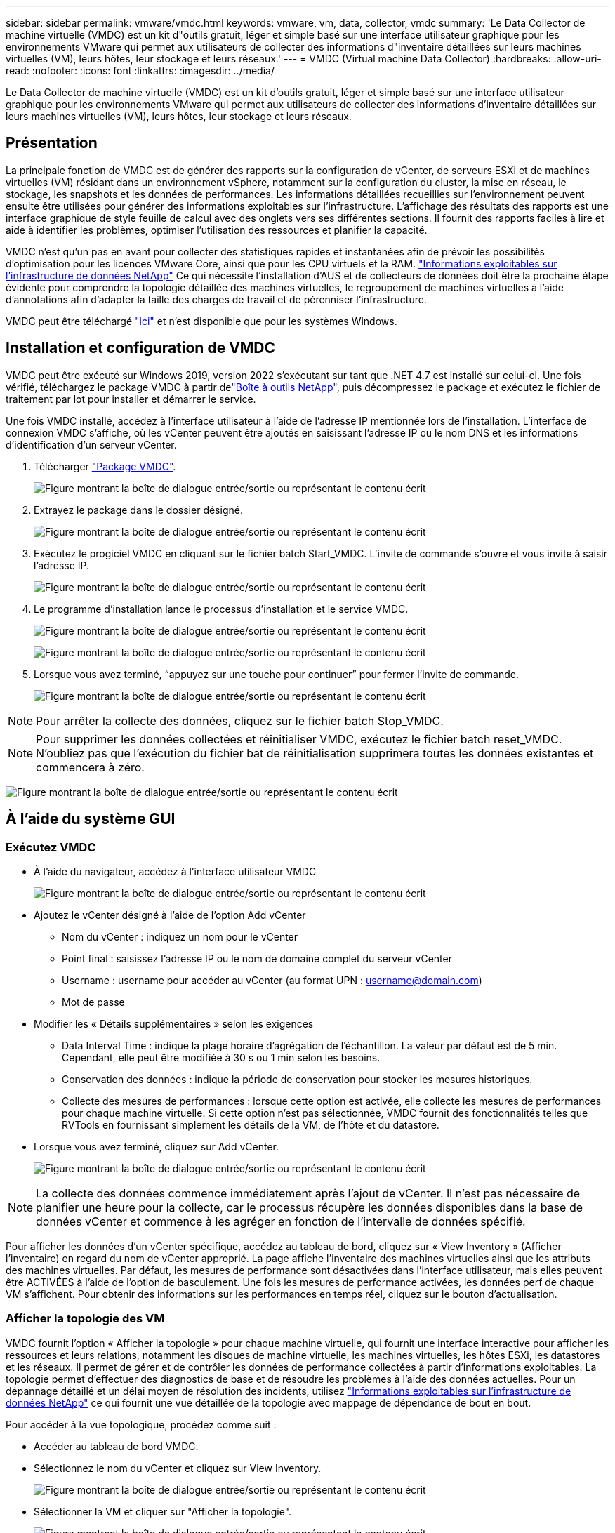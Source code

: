 ---
sidebar: sidebar 
permalink: vmware/vmdc.html 
keywords: vmware, vm, data, collector, vmdc 
summary: 'Le Data Collector de machine virtuelle (VMDC) est un kit d"outils gratuit, léger et simple basé sur une interface utilisateur graphique pour les environnements VMware qui permet aux utilisateurs de collecter des informations d"inventaire détaillées sur leurs machines virtuelles (VM), leurs hôtes, leur stockage et leurs réseaux.' 
---
= VMDC (Virtual machine Data Collector)
:hardbreaks:
:allow-uri-read: 
:nofooter: 
:icons: font
:linkattrs: 
:imagesdir: ../media/


[role="lead"]
Le Data Collector de machine virtuelle (VMDC) est un kit d'outils gratuit, léger et simple basé sur une interface utilisateur graphique pour les environnements VMware qui permet aux utilisateurs de collecter des informations d'inventaire détaillées sur leurs machines virtuelles (VM), leurs hôtes, leur stockage et leurs réseaux.



== Présentation

La principale fonction de VMDC est de générer des rapports sur la configuration de vCenter, de serveurs ESXi et de machines virtuelles (VM) résidant dans un environnement vSphere, notamment sur la configuration du cluster, la mise en réseau, le stockage, les snapshots et les données de performances. Les informations détaillées recueillies sur l'environnement peuvent ensuite être utilisées pour générer des informations exploitables sur l'infrastructure. L'affichage des résultats des rapports est une interface graphique de style feuille de calcul avec des onglets vers ses différentes sections. Il fournit des rapports faciles à lire et aide à identifier les problèmes, optimiser l'utilisation des ressources et planifier la capacité.

VMDC n'est qu'un pas en avant pour collecter des statistiques rapides et instantanées afin de prévoir les possibilités d'optimisation pour les licences VMware Core, ainsi que pour les CPU virtuels et la RAM. link:https://docs.netapp.com/us-en/data-infrastructure-insights/["Informations exploitables sur l'infrastructure de données NetApp"] Ce qui nécessite l'installation d'AUS et de collecteurs de données doit être la prochaine étape évidente pour comprendre la topologie détaillée des machines virtuelles, le regroupement de machines virtuelles à l'aide d'annotations afin d'adapter la taille des charges de travail et de pérenniser l'infrastructure.

VMDC peut être téléchargé link:https://mysupport.netapp.com/site/tools/tool-eula/vm-data-collector["ici"] et n'est disponible que pour les systèmes Windows.



== Installation et configuration de VMDC

VMDC peut être exécuté sur Windows 2019, version 2022 s'exécutant sur tant que .NET 4.7 est installé sur celui-ci. Une fois vérifié, téléchargez le package VMDC à partir delink:https://mysupport.netapp.com/site/tools/tool-eula/vm-data-collector["Boîte à outils NetApp"], puis décompressez le package et exécutez le fichier de traitement par lot pour installer et démarrer le service.

Une fois VMDC installé, accédez à l'interface utilisateur à l'aide de l'adresse IP mentionnée lors de l'installation. L'interface de connexion VMDC s'affiche, où les vCenter peuvent être ajoutés en saisissant l'adresse IP ou le nom DNS et les informations d'identification d'un serveur vCenter.

. Télécharger link:https://mysupport.netapp.com/site/tools/tool-eula/vm-data-collector["Package VMDC"].
+
image:vmdc-image1.png["Figure montrant la boîte de dialogue entrée/sortie ou représentant le contenu écrit"]

. Extrayez le package dans le dossier désigné.
+
image:vmdc-image2.png["Figure montrant la boîte de dialogue entrée/sortie ou représentant le contenu écrit"]

. Exécutez le progiciel VMDC en cliquant sur le fichier batch Start_VMDC. L'invite de commande s'ouvre et vous invite à saisir l'adresse IP.
+
image:vmdc-image3.png["Figure montrant la boîte de dialogue entrée/sortie ou représentant le contenu écrit"]

. Le programme d'installation lance le processus d'installation et le service VMDC.
+
image:vmdc-image4.png["Figure montrant la boîte de dialogue entrée/sortie ou représentant le contenu écrit"]

+
image:vmdc-image5.png["Figure montrant la boîte de dialogue entrée/sortie ou représentant le contenu écrit"]

. Lorsque vous avez terminé, “appuyez sur une touche pour continuer” pour fermer l’invite de commande.
+
image:vmdc-image6.png["Figure montrant la boîte de dialogue entrée/sortie ou représentant le contenu écrit"]




NOTE: Pour arrêter la collecte des données, cliquez sur le fichier batch Stop_VMDC.


NOTE: Pour supprimer les données collectées et réinitialiser VMDC, exécutez le fichier batch reset_VMDC. N'oubliez pas que l'exécution du fichier bat de réinitialisation supprimera toutes les données existantes et commencera à zéro.

image:vmdc-image7.png["Figure montrant la boîte de dialogue entrée/sortie ou représentant le contenu écrit"]



== À l'aide du système GUI



=== Exécutez VMDC

* À l'aide du navigateur, accédez à l'interface utilisateur VMDC
+
image:vmdc-image8.png["Figure montrant la boîte de dialogue entrée/sortie ou représentant le contenu écrit"]

* Ajoutez le vCenter désigné à l'aide de l'option Add vCenter
+
** Nom du vCenter : indiquez un nom pour le vCenter
** Point final : saisissez l'adresse IP ou le nom de domaine complet du serveur vCenter
** Username : username pour accéder au vCenter (au format UPN : username@domain.com)
** Mot de passe


* Modifier les « Détails supplémentaires » selon les exigences
+
** Data Interval Time : indique la plage horaire d'agrégation de l'échantillon. La valeur par défaut est de 5 min. Cependant, elle peut être modifiée à 30 s ou 1 min selon les besoins.
** Conservation des données : indique la période de conservation pour stocker les mesures historiques.
** Collecte des mesures de performances : lorsque cette option est activée, elle collecte les mesures de performances pour chaque machine virtuelle. Si cette option n'est pas sélectionnée, VMDC fournit des fonctionnalités telles que RVTools en fournissant simplement les détails de la VM, de l'hôte et du datastore.


* Lorsque vous avez terminé, cliquez sur Add vCenter.
+
image:vmdc-image9.png["Figure montrant la boîte de dialogue entrée/sortie ou représentant le contenu écrit"]




NOTE: La collecte des données commence immédiatement après l'ajout de vCenter. Il n'est pas nécessaire de planifier une heure pour la collecte, car le processus récupère les données disponibles dans la base de données vCenter et commence à les agréger en fonction de l'intervalle de données spécifié.

Pour afficher les données d'un vCenter spécifique, accédez au tableau de bord, cliquez sur « View Inventory » (Afficher l'inventaire) en regard du nom de vCenter approprié. La page affiche l'inventaire des machines virtuelles ainsi que les attributs des machines virtuelles. Par défaut, les mesures de performance sont désactivées dans l'interface utilisateur, mais elles peuvent être ACTIVÉES à l'aide de l'option de basculement. Une fois les mesures de performance activées, les données perf de chaque VM s'affichent. Pour obtenir des informations sur les performances en temps réel, cliquez sur le bouton d'actualisation.



=== Afficher la topologie des VM

VMDC fournit l'option « Afficher la topologie » pour chaque machine virtuelle, qui fournit une interface interactive pour afficher les ressources et leurs relations, notamment les disques de machine virtuelle, les machines virtuelles, les hôtes ESXi, les datastores et les réseaux. Il permet de gérer et de contrôler les données de performance collectées à partir d'informations exploitables. La topologie permet d'effectuer des diagnostics de base et de résoudre les problèmes à l'aide des données actuelles. Pour un dépannage détaillé et un délai moyen de résolution des incidents, utilisez link:https://docs.netapp.com/us-en/data-infrastructure-insights/["Informations exploitables sur l'infrastructure de données NetApp"] ce qui fournit une vue détaillée de la topologie avec mappage de dépendance de bout en bout.

Pour accéder à la vue topologique, procédez comme suit :

* Accéder au tableau de bord VMDC.
* Sélectionnez le nom du vCenter et cliquez sur View Inventory.
+
image:vmdc-image10.png["Figure montrant la boîte de dialogue entrée/sortie ou représentant le contenu écrit"]

* Sélectionner la VM et cliquer sur "Afficher la topologie".
+
image:vmdc-image11.png["Figure montrant la boîte de dialogue entrée/sortie ou représentant le contenu écrit"]





=== Exporter vers Excel

Pour capturer les données collectées dans un format utilisable, utilisez l’option “Télécharger le rapport” pour télécharger le fichier XLSX.

Pour télécharger le rapport, procédez comme suit :

* Accéder au tableau de bord VMDC.
* Sélectionnez le nom du vCenter et cliquez sur View Inventory.
+
image:vmdc-image12.png["Figure montrant la boîte de dialogue entrée/sortie ou représentant le contenu écrit"]

* Sélectionnez l'option Download Report
+
image:vmdc-image13.png["Figure montrant la boîte de dialogue entrée/sortie ou représentant le contenu écrit"]

* Sélectionnez la plage horaire. La plage horaire offre plusieurs options allant de 4 heures à 7 jours.
+
image:vmdc-image14.png["Figure montrant la boîte de dialogue entrée/sortie ou représentant le contenu écrit"]



Par exemple, si les données requises sont pour les 4 dernières heures, choisissez 4 ou choisissez la valeur appropriée pour capturer les données de cette période. Les données générées sont agrégées de façon continue. Sélectionnez donc la plage horaire pour vous assurer que le rapport généré capture les statistiques de charge de travail nécessaires.



=== Compteurs de données VMDC

Une fois le téléchargement terminé, la première feuille affichée par VMDC est « VM Info », une feuille qui contient des informations sur les VM qui résident dans l'environnement vSphere. Il présente des informations génériques sur les machines virtuelles : nom de la machine virtuelle, état de l'alimentation, processeurs, mémoire provisionnée (Mo), mémoire utilisée (Mo), capacité provisionnée (Go), capacité utilisée (Go), version des outils VMware, version du système d'exploitation, Type d'environnement, Datacenter, Cluster, hôte, dossier, datastore principal, disques, NIC, ID de machine virtuelle et UUID de machine virtuelle.

L'onglet « VM Performance » capture les données de performances pour chaque VM échantillonnée au niveau d'intervalle sélectionné (la valeur par défaut est 5 min). Couvre chaque serveur virtuel : IOPS en lecture moyenne, IOPS en écriture moyennes, IOPS moyennes totales, IOPS en lecture de pointe, IOPS en écriture de pointe, IOPS en écriture de pointe, débit de lecture moyen (Ko/s), débit d'écriture moyen (Ko/s), latence moyenne (Ko/s), débit de lecture maximal (Ko/s), latence maximale en écriture (ms), latence moyenne en lecture (ms), latence maximale en ms, latence en écriture (ms), latence en lecture (ms), latence maximale (ms), latence moyenne (ms), latence en lecture (ms), latence en lecture (ms) et latence moyenne (ms).

L'onglet « ESXi Host Info » capture les informations relatives à chaque hôte : datacenter, vCenter, Cluster, OS, Fabricant, modèle, sockets CPU, cœurs CPU, vitesse d'horloge nette (GHz), vitesse d'horloge du processeur (GHz), threads du processeur, mémoire (Go), mémoire utilisée (%), utilisation du processeur (%), nombre de VM invités et nombre de cartes réseau.



=== Étapes suivantes

Utilisez le fichier XLSX téléchargé pour les exercices d'optimisation et de refactoring.



== Description des attributs VMDC

Cette section du document traite de la définition de chaque compteur utilisé dans la feuille Excel.

*Fiche VM Info*

image:vmdc-image15.png["Figure montrant la boîte de dialogue entrée/sortie ou représentant le contenu écrit"]

*Feuille de performance VM*

image:vmdc-image16.png["Figure montrant la boîte de dialogue entrée/sortie ou représentant le contenu écrit"]

*ESXi Host Info*

image:vmdc-image17.png["Figure montrant la boîte de dialogue entrée/sortie ou représentant le contenu écrit"]



== Conclusion

Avec les changements imminents de licence, les entreprises s'attaquer de manière proactive à l'augmentation potentielle du coût total de possession (TCO). Ils optimisent leur infrastructure VMware de manière stratégique grâce à une gestion agressive des ressources et à un dimensionnement adapté afin d'améliorer l'utilisation des ressources et de rationaliser la planification de la capacité. Grâce à une utilisation efficace d'outils spécialisés, les entreprises peuvent identifier et récupérer efficacement les ressources gaspillées, ce qui réduit le nombre de cœurs et les dépenses globales de licence. VMDC permet de collecter rapidement les données des machines virtuelles qui peuvent être tranchées pour générer des rapports et optimiser l'environnement existant.

À l'aide de VMDC, effectuez une évaluation rapide pour identifier les ressources sous-utilisées, puis utilisez les informations DII (Data Infrastructure Insights) de NetApp pour fournir une analyse détaillée et des recommandations pour la récupération de machines virtuelles. Les clients peuvent ainsi comprendre les économies potentielles et l'optimisation pendant le déploiement et la configuration de l'infrastructure de données NetApp. NetApp Data Infrastructure Insights (DII) aide les entreprises à prendre des décisions avisées afin d'optimiser leur environnement de machines virtuelles. Il permet d'identifier les emplacements où les ressources peuvent être récupérées ou désaffectées des hôtes avec un impact minimal sur la production, ce qui aide les entreprises à gérer les changements apportés par l'acquisition de VMware par Broadcom, de manière réfléchie et stratégique. En d'autres termes, VMDC et DII en tant que mécanisme d'analyse détaillé aident les entreprises à éliminer l'émotion de la décision. Au lieu de réagir avec panique ou frustration aux changements, ils peuvent utiliser les informations fournies par ces deux outils pour prendre des décisions stratégiques rationnelles qui équilibrent l'optimisation des coûts avec l'efficacité opérationnelle et la productivité.

Avec NetApp, dimensionnez correctement vos environnements virtualisés et bénéficiez de performances de stockage Flash économiques, ainsi que de solutions simplifiées de gestion des données et de protection contre les ransomwares. Les entreprises sont ainsi prêtes à adopter un nouveau modèle par abonnement tout en optimisant les ressources INFORMATIQUES existantes.

image:vmdc-image18.png["Figure montrant la boîte de dialogue entrée/sortie ou représentant le contenu écrit"]



== Étapes suivantes

Téléchargez le package VMDC et recueillez les données et utilisezlink:https://mhcsolengg.com/vmwntaptco/["Estimateur du coût total de possession des VSAN"]-les pour faciliter la projection, puis utilisezlink:https://docs.netapp.com/us-en/data-infrastructure-insights/task_cloud_insights_onboarding_1.html["II"]-LES pour fournir en continu l'intelligence, L'ayant un impact immédiat et futur, afin de vous assurer qu'il peut s'adapter au fur et à mesure de l'apparition de nouveaux besoins.
